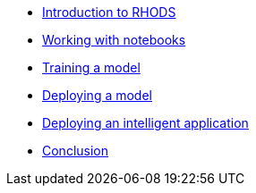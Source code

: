 * xref:1-introduction.adoc[Introduction to RHODS]
* xref:2-notebooks.adoc[Working with notebooks]
* xref:3-model-training.adoc[Training a model]
* xref:4-model-deployment.adoc[Deploying a model]
* xref:5-intelligent-application.adoc[Deploying an intelligent application]
* xref:6-conclusion.adoc[Conclusion]
